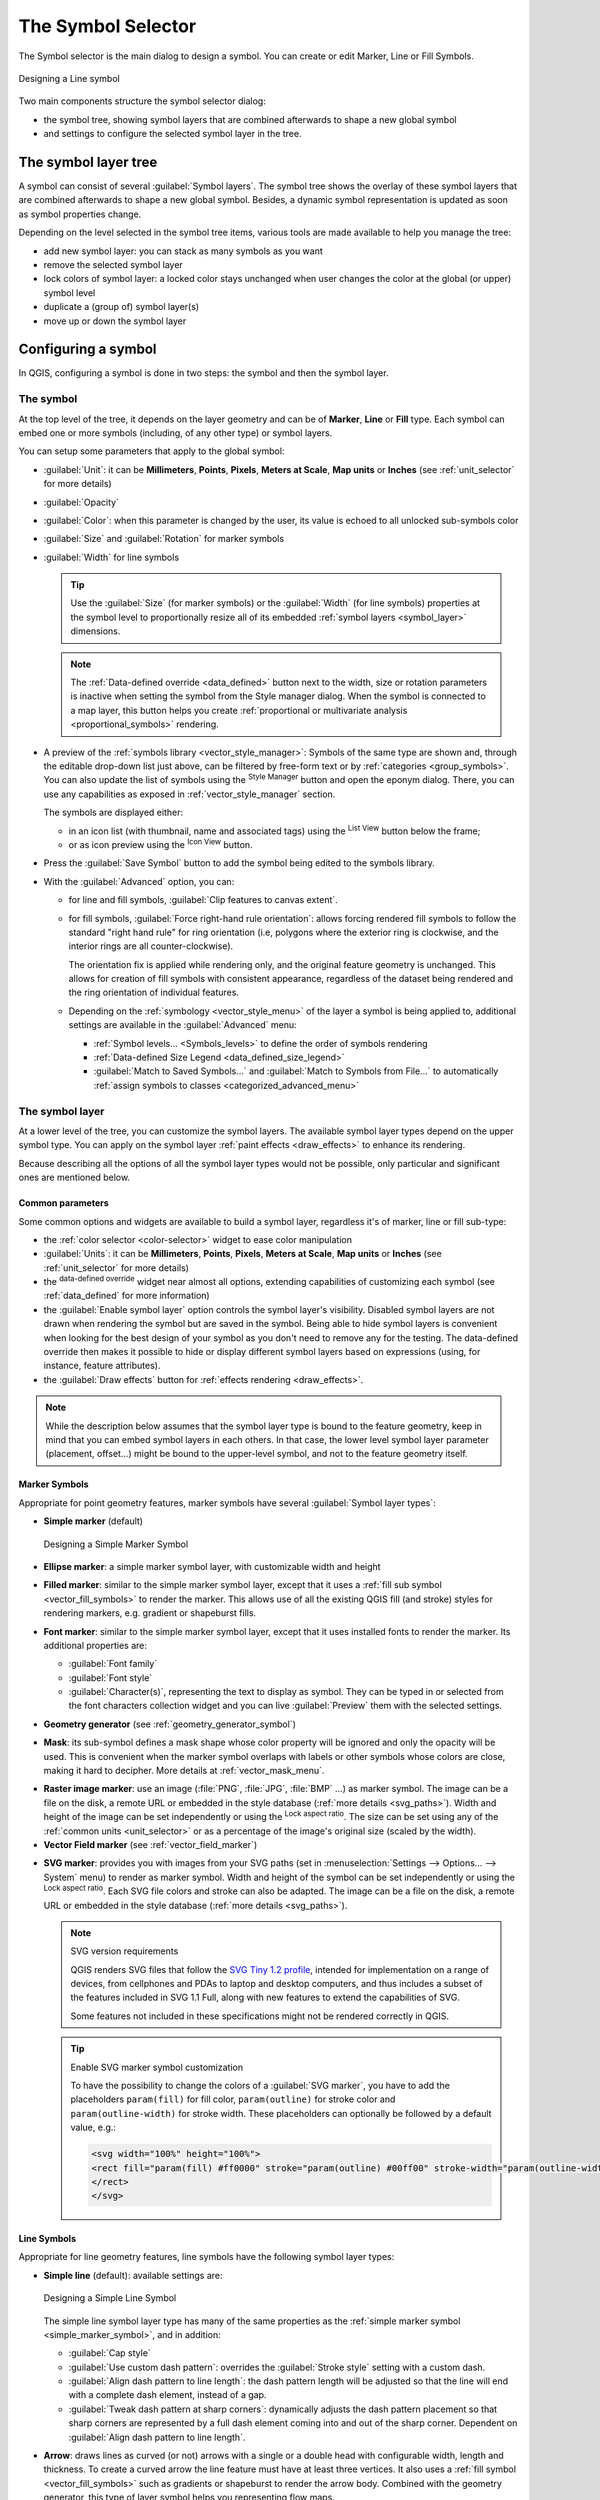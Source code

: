 .. _symbol-selector:

********************
The Symbol Selector
********************

.. only:: html

   .. contents::
      :local:


The Symbol selector is the main dialog to design a symbol.
You can create or edit Marker, Line or Fill Symbols.

.. _figure_symbol_selector:

.. figure:: img/symbolselector.png
   :align: center

   Designing a Line symbol


Two main components structure the symbol selector dialog:

* the symbol tree, showing symbol layers that are combined afterwards to shape a
  new global symbol
* and settings to configure the selected symbol layer in the tree.

.. _symbol_tree:

The symbol layer tree
=====================

A symbol can consist of several :guilabel:`Symbol layers`. The symbol tree shows
the overlay of these symbol layers that are combined afterwards to shape a
new global symbol. Besides, a dynamic symbol representation is updated as soon as
symbol properties change.

Depending on the level selected in the symbol tree items, various tools are
made available to help you manage the tree:

* |signPlus| add new symbol layer: you can stack as many symbols as you want
* |signMinus| remove the selected symbol layer
* lock colors of symbol layer: a |locked| locked color stays unchanged when
  user changes the color at the global (or upper) symbol level
* |duplicateLayer| duplicate a (group of) symbol layer(s)
* move up or down the symbol layer

.. _edit_symbol:

Configuring a symbol
====================

In QGIS, configuring a symbol is done in two steps: the symbol and then the
symbol layer.

The symbol
----------

At the top level of the tree, it depends on the layer geometry and can be of
**Marker**, **Line** or **Fill** type. Each symbol can embed one or
more symbols (including, of any other type) or symbol layers.

You can setup some parameters that apply to the global symbol:

* :guilabel:`Unit`: it can be **Millimeters**, **Points**, **Pixels**,
  **Meters at Scale**, **Map units** or **Inches** (see :ref:`unit_selector`
  for more details)
* :guilabel:`Opacity`
* :guilabel:`Color`: when this parameter is changed by the user, its value is
  echoed to all unlocked sub-symbols color
* :guilabel:`Size` and :guilabel:`Rotation` for marker symbols
* :guilabel:`Width` for line symbols

  .. tip::

    Use the :guilabel:`Size` (for marker symbols) or the :guilabel:`Width` (for
    line symbols) properties at the symbol level to proportionally resize all
    of its embedded :ref:`symbol layers <symbol_layer>` dimensions.

  .. note::

    The :ref:`Data-defined override <data_defined>` button next to the width, size
    or rotation parameters is inactive when setting the symbol from the Style manager
    dialog. When the symbol is connected to a map layer, this button helps you create
    :ref:`proportional or multivariate analysis <proportional_symbols>` rendering.

* A preview of the :ref:`symbols library <vector_style_manager>`: Symbols of the
  same type are shown and, through the editable drop-down list just above, can be
  filtered by free-form text or by :ref:`categories <group_symbols>`.
  You can also update the list of symbols using the
  |styleManager| :sup:`Style Manager` button and open the eponym dialog. There,
  you can use any capabilities as exposed in :ref:`vector_style_manager` section.

  The symbols are displayed either:

  * in an icon list (with thumbnail, name and associated tags) using the
    |openTable| :sup:`List View` button below the frame;
  * or as icon preview using the |iconView| :sup:`Icon View` button.

* Press the :guilabel:`Save Symbol` button to add the symbol being edited to the
  symbols library. 
* With the :guilabel:`Advanced` |selectString| option, you can:

  * for line and fill symbols, :guilabel:`Clip features to canvas extent`.

    .. Todo: Explain what does advanced "clip features to canvas" option mean for the symbol?

  * for fill symbols, :guilabel:`Force right-hand rule orientation`: allows
    forcing rendered fill symbols to follow the standard "right hand rule" for ring
    orientation (i.e, polygons where the exterior ring is clockwise, and the interior
    rings are all counter-clockwise).

    The orientation fix is applied while rendering only, and the original feature
    geometry is unchanged. This allows for creation of fill symbols with consistent
    appearance, regardless of the dataset being rendered and the ring orientation
    of individual features.
  * Depending on the :ref:`symbology <vector_style_menu>` of the layer a symbol is
    being applied to, additional settings are available in the :guilabel:`Advanced`
    menu:

    * :ref:`Symbol levels... <Symbols_levels>` to define the order of symbols
      rendering
    * :ref:`Data-defined Size Legend <data_defined_size_legend>`
    * :guilabel:`Match to Saved Symbols...` and :guilabel:`Match to Symbols from
      File...` to automatically :ref:`assign symbols to classes <categorized_advanced_menu>`

.. _symbol_layer:

The symbol layer
----------------

At a lower level of the tree, you can customize the symbol layers. The available
symbol layer types depend on the upper symbol type. You can apply on the symbol
layer |paintEffects| :ref:`paint effects <draw_effects>` to enhance its rendering.

Because describing all the options of all the symbol layer types would not be
possible, only particular and significant ones are mentioned below.

Common parameters
.................

Some common options and widgets are available to build a symbol layer,
regardless it's of marker, line or fill sub-type:

* the :ref:`color selector <color-selector>` widget to ease color manipulation
* :guilabel:`Units`: it can be **Millimeters**, **Points**, **Pixels**,
  **Meters at Scale**, **Map units** or **Inches** (see :ref:`unit_selector`
  for more details)
* the |dataDefined| :sup:`data-defined override` widget near almost all options,
  extending capabilities of customizing each symbol (see :ref:`data_defined` for
  more information)
* the |checkbox| :guilabel:`Enable symbol layer` option controls the symbol layer's
  visibility. Disabled symbol layers are not drawn when rendering the symbol but
  are saved in the symbol. Being able to hide symbol layers is convenient when
  looking for the best design of your symbol as you don't need to remove any for
  the testing. The data-defined override then makes it possible to hide or
  display different symbol layers based on expressions (using, for instance, feature attributes).
* the |checkbox| :guilabel:`Draw effects` button for :ref:`effects rendering
  <draw_effects>`.

.. note::

 While the description below assumes that the symbol layer type is bound to the
 feature geometry, keep in mind that you can embed symbol layers in each others.
 In that case, the lower level symbol layer parameter (placement, offset...)
 might be bound to the upper-level symbol, and not to the feature geometry
 itself.

.. _vector_marker_symbols:

Marker Symbols
..............

Appropriate for point geometry features, marker symbols have several
:guilabel:`Symbol layer types`:

.. _simple_marker_symbol:

* **Simple marker** (default)

  .. _figure_simple_marker_symbol:

  .. figure:: img/simpleMarkerSymbol.png
     :align: center

     Designing a Simple Marker Symbol

* **Ellipse marker**: a simple marker symbol layer, with customizable width and
  height
* **Filled marker**: similar to the simple marker symbol layer, except that it
  uses a :ref:`fill sub symbol <vector_fill_symbols>` to render the marker.
  This allows use of all the existing QGIS fill (and stroke) styles for
  rendering markers, e.g. gradient or shapeburst fills.
* **Font marker**: similar to the simple marker symbol layer, except that it
  uses installed fonts to render the marker. Its additional properties
  are:

  * :guilabel:`Font family`
  * :guilabel:`Font style`
  * :guilabel:`Character(s)`, representing the text to display as symbol.
    They can be typed in or selected from the font characters collection widget
    and you can live :guilabel:`Preview` them with the selected settings.

* **Geometry generator** (see :ref:`geometry_generator_symbol`)

.. _mask_marker_symbol:

* **Mask**: its sub-symbol defines a mask shape whose color property will be
  ignored and only the opacity will be used. This is convenient when the marker
  symbol overlaps with labels or other symbols whose colors are close,
  making it hard to decipher. More details at :ref:`vector_mask_menu`.

.. _raster_image_marker:

* **Raster image marker**: use an image (:file:`PNG`, :file:`JPG`, :file:`BMP` ...)
  as marker symbol. The image can be a file on the disk, a remote URL
  or embedded in the style database (:ref:`more details <svg_paths>`).
  Width and height of the image can be set independently or using the
  |lockedGray| :sup:`Lock aspect ratio`. The size can be set using any of the
  :ref:`common units <unit_selector>` or as a percentage of the image's original
  size (scaled by the width).
* **Vector Field marker** (see :ref:`vector_field_marker`)

.. _svg_marker:

* **SVG marker**: provides you with images from your SVG paths (set in
  :menuselection:`Settings --> Options... --> System` menu) to render as marker
  symbol. Width and height of the symbol can be set independently or using the
  |lockedGray| :sup:`Lock aspect ratio`. Each SVG file colors and stroke can
  also be adapted. The image can be a file on the disk, a remote URL or
  embedded in the style database (:ref:`more details <svg_paths>`).

  .. note:: SVG version requirements

   QGIS renders SVG files that follow the `SVG Tiny 1.2 profile
   <https://www.w3.org/TR/SVGMobile12/>`_, intended for implementation on a
   range of devices, from cellphones and PDAs to laptop and desktop computers,
   and thus includes a subset of the features included in SVG 1.1 Full,
   along with new features to extend the capabilities of SVG.

   Some features not included in these specifications might not be rendered
   correctly in QGIS.

  .. tip:: Enable SVG marker symbol customization

   To have the possibility to change the colors of a :guilabel:`SVG marker`,
   you have to add the placeholders ``param(fill)`` for fill color,
   ``param(outline)`` for stroke color and ``param(outline-width)`` for stroke
   width. These placeholders can optionally be followed by a default value, e.g.:

   .. code-block:: xml

    <svg width="100%" height="100%">
    <rect fill="param(fill) #ff0000" stroke="param(outline) #00ff00" stroke-width="param(outline-width) 10" width="100" height="100">
    </rect>
    </svg>


.. _vector_line_symbols:

Line Symbols
............

Appropriate for line geometry features, line symbols have the following symbol
layer types:

.. _simple_line_symbol:

* **Simple line** (default): available settings are:

  .. _figure_simple_line_symbol:

  .. figure:: img/simpleLineSymbol.png
     :align: center

     Designing a Simple Line Symbol

  The simple line symbol layer type has many of the same properties as the
  :ref:`simple marker symbol <simple_marker_symbol>`, and in addition:

  * :guilabel:`Cap style`
  * |checkbox| :guilabel:`Use custom dash pattern`: overrides the
    :guilabel:`Stroke style` setting with a custom dash.
  * |checkbox| :guilabel:`Align dash pattern to line length`: the dash pattern
    length will be adjusted so that the line will end with a complete dash 
    element, instead of a gap.
  * |checkbox| :guilabel:`Tweak dash pattern at sharp corners`: dynamically 
    adjusts the dash pattern placement so that sharp corners are represented
    by a full dash element coming into and out of the sharp corner.
    Dependent on :guilabel:`Align dash pattern to line length`.

.. _arrow_symbol:

* **Arrow**: draws lines as curved (or not) arrows with a single or a double
  head with configurable width, length and thickness. To create a curved arrow
  the line feature must have at least three vertices. It also uses a
  :ref:`fill symbol <vector_fill_symbols>` such as gradients or shapeburst
  to render the arrow body. Combined with the geometry generator, this type of
  layer symbol helps you representing flow maps.
* **Geometry generator** (see :ref:`geometry_generator_symbol`)

.. _marker_line_symbol:

* **Marker line**: repeats a :ref:`marker symbol
  <vector_marker_symbols>` over the length of a line.

  * The markers placement can be at a regular distance or based on the line
    geometry: first, last or each vertex, on the central point of the line
    or of each segment, or on every curve point.
  * The markers placement can also be given an offset along the line
  * The |checkbox| :guilabel:`Rotate marker to follow line direction` option
    sets whether each marker symbol should be oriented relative to the line
    direction or not.

    Because a line is often a succession of segments of different directions,
    the rotation of the marker is calculated by averaging over a specified
    distance along the line. For example, setting the
    :guilabel:`Average angle over` property to ``4mm`` means that the two points
    along the line that are ``2mm`` before and after the symbol placement are used
    to calculate the line angle for that marker symbol.
    This has the effect of smoothing (or removing) any tiny local deviations
    from the overall line direction, resulting in much nicer visual orientations
    of the marker line symbols.
  * The marker line can also be offset from the line itself.

.. _hashed_line_symbol:

* **Hashed line**: repeats a line segment (a hash)
  over the length of a line symbol, with a line sub-symbol used to render each
  individual segment. In other words, a hashed line is like a marker line in
  which marker symbols are replaced with segments. As such, the hashed lines
  have the :ref:`same properties <marker_line_symbol>` as marker line symbols,
  along with:

  * :guilabel:`Hash length`
  * :guilabel:`Hash rotation`

  .. _figure_hashed_line_symbol:

  .. figure:: img/hashedLineSymbol.png
     :align: center
     :width: 100%

     Examples of hashed lines


.. _vector_fill_symbols:

Fill Symbols
............

Appropriate for polygon geometry features, fill symbols have also several
symbol layer types:

* **Simple fill** (default): fills a polygon with a uniform color

  .. _figure_simple_fill_symbol:

  .. figure:: img/simpleFillSymbol.png
     :align: center

     Designing a Simple Fill Symbol

* **Centroid fill**: places a :ref:`marker symbol <vector_marker_symbols>`
  at the centroid of the visible feature.
  The position of the marker may not be the real centroid
  of the feature, because calculation takes into account the polygon(s)
  clipped to area visible in map canvas for rendering and ignores holes.
  Use the :ref:`geometry generator symbol <geometry_generator_symbol>`
  if you want the exact centroid. 
  
  You can:
  
  * :guilabel:`Force point inside polygon`
  * :guilabel:`Draw point on every part of multi-part feature` or place
    the point only on its biggest part
  * display the marker symbol(s) in whole or in part, keeping parts overlapping
    the current feature geometry (:guilabel:`Clip markers to polygon boundary`)
    or the geometry part the symbol belongs to (:guilabel:`Clip markers to current
    part boundary only`)

* **Geometry generator** (see :ref:`geometry_generator_symbol`)
* **Gradient fill**: uses a radial, linear or conical gradient, based on either
  simple two color gradients or a predefined :ref:`gradient color ramp
  <color-ramp>` to fill polygons. The gradient can be rotated and applied on
  a single feature basis or across the whole map extent. Also start and end
  points can be set via coordinates or using the centroid (of feature or map);
* **Line pattern fill**: fills the polygon with a hatching pattern of
  :ref:`line symbol layer <vector_line_symbols>`. You can set a rotation, the
  spacing between lines and an offset from the feature boundary;
* **Point pattern fill**: fills the polygon with a hatching pattern of 
  :ref:`marker symbol layer <vector_marker_symbols>`. You can set the distance
  and a displacement between rows of markers, and an offset from the
  feature boundary; 
* **Random marker fill**: fills the polygon with a :ref:`marker symbol 
  <vector_marker_symbols>` placed at random locations within the polygon
  boundary. You can set:

  * the number of marker symbols to render, either as an absolute count
    or as density-based (the fill density will remain the same on different
    scale / zoom levels)
  * an optional random number seed, to give consistent placement
    of markers whenever maps are refreshed (also allows random placement
    to play nice with QGIS server and tile-based rendering)
  * whether markers rendered near the edges of polygons should be clipped
    to the polygon boundary or not

* **Raster image fill**: fills the polygon with tiles from a raster image (:file:`PNG`
  :file:`JPG`, :file:`BMP` ...). The image can be a file on the disk, a remote URL
  or an embedded file encoded as a string (:ref:`more details <svg_paths>`).
  Options include (data defined) opacity, image width, coordinate mode (object
  or viewport), rotation and offset. The image width can be set using any of the
  :ref:`common units <unit_selector>` or as a percentage of the original size.
* **SVG fill**: fills the polygon using :ref:`SVG markers <svg_marker>`;
* **Shapeburst fill**: buffers a gradient fill, where a gradient
  is drawn from the boundary of a polygon towards the polygon's centre.
  Configurable parameters include distance from the boundary to shade, use of
  color ramps or simple two color gradients, optional blurring of the fill and
  offsets;
* **Outline: Arrow**: uses a line :ref:`arrow symbol <arrow_symbol>` layer to
  represent the polygon boundary;
* **Outline: Hashed line**: uses a :ref:`hash line symbol <hashed_line_symbol>`
  layer to represent the polygon boundary (the interior rings, the
  exterior ring or all the rings).
* **Outline: Marker line**: uses a :ref:`marker line symbol <marker_line_symbol>`
  layer to represent the
  polygon boundary (the interior rings, the exterior ring or all the rings).
* **Outline: simple line**: uses a :ref:`simple line symbol <simple_line_symbol>`
  layer to represent the
  polygon boundary (the interior rings, the exterior ring or all the rings).
  The :guilabel:`Draw line only inside polygon` option displays the
  polygon borders inside the polygon and can be useful to clearly represent
  adjacent polygon boundaries.

.. note::

 When geometry type is polygon, you can choose to disable the automatic
 clipping of lines/polygons to the canvas extent. In some cases this clipping
 results in unfavourable symbology (e.g. centroid fills where the centroid must
 always be the actual feature's centroid).

.. _geometry_generator_symbol: 
 
The Geometry Generator
......................

Available with all types of symbols, the :guilabel:`geometry generator` symbol
layer allows to use :ref:`expression syntax <functions_list>` to generate a
geometry on the fly during the rendering process. The resulting geometry does
not have to match with the original geometry type and you can add several
differently modified symbol layers on top of each other.

Some examples:

::

  -- render the centroid of a feature
  centroid( $geometry ) 

  -- visually overlap features within a 100 map units distance from a point
  -- feature, i.e generate a 100m buffer around the point
  buffer( $geometry, 100 )

  -- Given polygon layer1( id1, layer2_id, ...) and layer2( id2, fieldn...)
  -- render layer1 with a line joining centroids of both where layer2_id = id2
  make_line( centroid( $geometry ),
             centroid( geometry( get_feature( 'layer2', 'id2', attribute(
                 $currentfeature, 'layer2_id') ) )
           ) 

  -- Create a nice radial effect of points surrounding the central feature
  -- point when used as a MultiPoint geometry generator
  collect_geometries(
    array_foreach(
      generate_series( 0, 330, 30 ),
        project( $geometry, .2, radians( @element ) )
    )
  )

.. _vector_field_marker:

The Vector Field Marker
.......................

The vector field marker is used to display vector field data such as earth
deformation, tidal flows, and the like. It displays the vectors as lines
(preferably arrows) that are scaled and oriented according to selected
attributes of data points. It can only be used to render point data; line and
polygon layers are not drawn by this symbology.

The vector field is defined by attributes in the data, which can represent the
field either by:

* **cartesian** components (``x`` and ``y`` components of the field)
* or **polar** coordinates: in this case, attributes define ``Length`` and
  ``Angle``. The angle may be measured either clockwise from north, or
  Counterclockwise from east, and may be either in degrees or radians.
* or as **height only** data, which displays a vertical arrow scaled using an
  attribute of the data. This is appropriate for displaying the vertical
  component of deformation, for example.

The magnitude of field can be scaled up or down to an appropriate size for
viewing the field.


.. Substitutions definitions - AVOID EDITING PAST THIS LINE
   This will be automatically updated by the find_set_subst.py script.
   If you need to create a new substitution manually,
   please add it also to the substitutions.txt file in the
   source folder.

.. |checkbox| image:: /static/common/checkbox.png
   :width: 1.3em
.. |dataDefined| image:: /static/common/mIconDataDefine.png
   :width: 1.5em
.. |duplicateLayer| image:: /static/common/mActionDuplicateLayer.png
   :width: 1.5em
.. |iconView| image:: /static/common/mActionIconView.png
   :width: 1.5em
.. |locked| image:: /static/common/locked.png
   :width: 1.5em
.. |lockedGray| image:: /static/common/lockedGray.png
   :width: 1.2em
.. |openTable| image:: /static/common/mActionOpenTable.png
   :width: 1.5em
.. |paintEffects| image:: /static/common/mIconPaintEffects.png
   :width: 1.5em
.. |selectString| image:: /static/common/selectstring.png
   :width: 2.5em
.. |signMinus| image:: /static/common/symbologyRemove.png
   :width: 1.5em
.. |signPlus| image:: /static/common/symbologyAdd.png
   :width: 1.5em
.. |styleManager| image:: /static/common/mActionStyleManager.png
   :width: 1.5em
